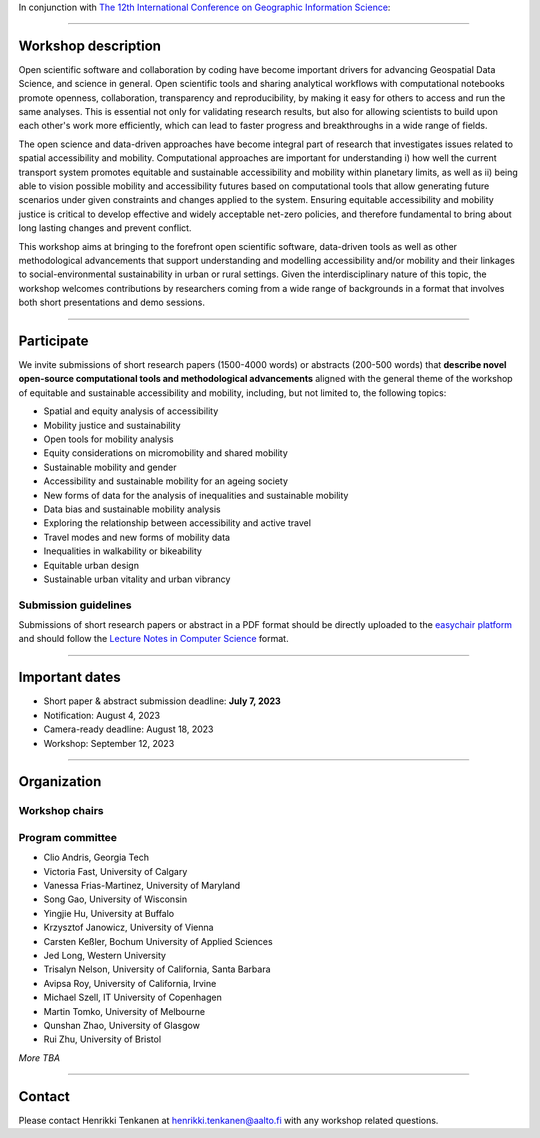 In conjunction with `The 12th International Conference on Geographic Information Science <https://giscience2023.github.io/>`__:

------

.. figure:: img/event_banner.png

Workshop description
====================

Open scientific software and collaboration by coding have become important drivers for advancing Geospatial Data Science, and science in general. Open scientific tools and sharing analytical workflows with computational notebooks promote openness, collaboration, transparency and reproducibility, by making it easy for others to access and run the same analyses. This is essential not only for validating research results, but also for allowing scientists to build upon each other's work more efficiently, which can lead to faster progress and breakthroughs in a wide range of fields.

The open science and data-driven approaches have become integral part of research that investigates issues related to spatial accessibility and mobility. Computational approaches are important for understanding i) how well the current transport system promotes equitable and sustainable accessibility and mobility within planetary limits, as well as ii) being able to vision possible mobility and accessibility futures based on computational tools that allow generating future scenarios under given constraints and changes applied to the system. Ensuring equitable accessibility and mobility justice is critical to develop effective and widely acceptable net-zero policies, and therefore fundamental to bring about long lasting changes and prevent conflict.

This workshop aims at bringing to the forefront open scientific software, data-driven tools as well as other methodological advancements that support understanding and modelling accessibility and/or mobility and their linkages to social-environmental sustainability in urban or rural settings. Given the interdisciplinary nature of this topic, the workshop welcomes contributions by researchers coming from a wide range of backgrounds in a format that involves both short presentations and demo sessions.

------------

Participate
===========

We invite submissions of short research papers (1500-4000 words) or abstracts (200-500 words) that **describe novel open-source computational tools and methodological advancements** aligned with the general theme of the workshop of equitable and sustainable accessibility and mobility, including, but not limited to, the following topics:

- Spatial and equity analysis of accessibility
- Mobility justice and sustainability
- Open tools for mobility analysis
- Equity considerations on micromobility and shared mobility
- Sustainable mobility and gender
- Accessibility and sustainable mobility for an ageing society
- New forms of data for the analysis of inequalities and sustainable mobility
- Data bias and sustainable mobility analysis
- Exploring the relationship between accessibility and active travel
- Travel modes and new forms of mobility data
- Inequalities in walkability or bikeability
- Equitable urban design
- Sustainable urban vitality and urban vibrancy

Submission guidelines
---------------------

Submissions of short research papers or abstract in a PDF format should be directly uploaded to the `easychair platform <https://easychair.org/cfp/EASM-OTESAMA23>`__ and should follow the `Lecture Notes in Computer Science <https://www.overleaf.com/latex/templates/springer-lecture-notes-in-computer-science/kzwwpvhwnvfj>`__ format.

------------

Important dates
===============

- Short paper & abstract submission deadline: **July 7, 2023**
- Notification: August 4, 2023
- Camera-ready deadline: August 18, 2023
- Workshop: September 12, 2023

------------

Organization
============

Workshop chairs
---------------

.. grid:: 3

    .. grid-item-card:: Henrikki Tenkanen
        :text-align: center

        Aalto University, FI |br|
        `🔗 <https://htenkanen.org/>`__
        `🐦 <https://twitter.com/tenkahen>`__


    .. grid-item-card:: Rafael Pereira
        :text-align: center

        Ipea, BR |br|
        `🔗 <https://www.urbandemographics.org/>`__
        `🐦 <https://twitter.com/UrbanDemog>`__


    .. grid-item-card:: Christoph Fink
        :text-align: center

        Uni. Helsinki, FI |br|
        `🔗 <https://christophfink.com/blog/about-me/>`__
        `🐦 <https://twitter.com/chrxf>`__

    .. grid-item-card:: Grant McKenzie
        :text-align: center

        McGill University, CA |br|
        `🔗 <https://grantmckenzie.com/>`__
        `🐦 <https://twitter.com/grantdmckenzie>`__

    .. grid-item-card:: Alessia Calafiore
        :text-align: center

        Uni. Edinburgh, UK |br|
        `🔗 <https://aelissa.github.io/>`__
        `🐦 <https://twitter.com/alel_domi>`__

    .. grid-item-card:: Andrea Ballatore
        :text-align: center

        King's College London, UK |br|
        `🔗 <https://aballatore.space/>`__
        `🐦 <https://twitter.com/a_ballatore>`__

    .. grid-item-card:: Vanessa Bastos
        :text-align: center

        Uni. Canterbury, NZ |br|
        `🔗 <https://www.canterbury.ac.nz/science/contact-us/people/vanessa-da-silva-brum-bastos.html>`__
        `🐦 <https://twitter.com/vanessabbastos>`__


Program committee
-----------------

- Clio Andris, Georgia Tech
- Victoria Fast, University of Calgary
- Vanessa Frias-Martinez, University of Maryland
- Song Gao, University of Wisconsin
- Yingjie Hu, University at Buffalo
- Krzysztof Janowicz, University of Vienna
- Carsten Keßler, Bochum University of Applied Sciences
- Jed Long, Western University
- Trisalyn Nelson, University of California, Santa Barbara
- Avipsa Roy, University of California, Irvine
- Michael Szell, IT University of Copenhagen
- Martin Tomko, University of Melbourne
- Qunshan Zhao, University of Glasgow
- Rui Zhu, University of Bristol

*More TBA*

------------

Contact
=======

Please contact Henrikki Tenkanen at henrikki.tenkanen@aalto.fi with any workshop related questions.

.. |br| raw:: html

      <br>